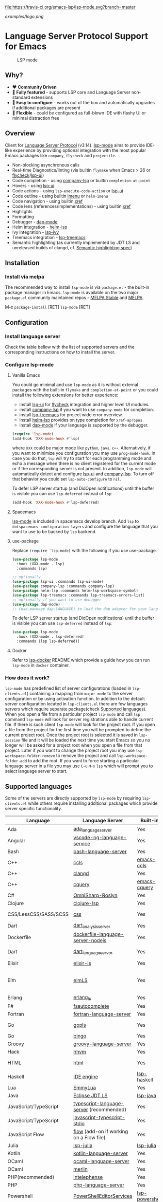 [[https://melpa.org/#/lsp-mode][file:https://melpa.org/packages/lsp-mode-badge.svg]]
[[https://stable.melpa.org/#/lsp-mode][file:https://stable.melpa.org/packages/lsp-mode-badge.svg]]
[[https://gitter.im/emacs-lsp/lsp-mode][file:https://badges.gitter.im/emacs-lsp/lsp-mode.svg]]
[[https://travis-ci.org/emacs-lsp/lsp-mode][file:https://travis-ci.org/emacs-lsp/lsp-mode.svg?branch=master]]

#+ATTR_HTML: align="center"; margin-right="auto"; margin-left="auto"
[[examples/logo.png]]

* Language Server Protocol Support for Emacs
  #+caption: LSP mode
  [[file:examples/head.png]]

** Table of Contents                                      :TOC_4_gh:noexport:
- [[#language-server-protocol-support-for-emacs][Language Server Protocol Support for Emacs]]
  - [[#why][Why?]]
  - [[#overview][Overview]]
  - [[#installation][Installation]]
    - [[#install-via-melpa][Install via melpa]]
  - [[#configuration][Configuration]]
    - [[#install-language-server][Install language server]]
    - [[#configure-lsp-mode][Configure lsp-mode]]
      - [[#vanilla-emacs][Vanilla Emacs]]
      - [[#spacemacs][Spacemacs]]
      - [[#use-package][use-package]]
      - [[#docker][Docker]]
    - [[#how-does-it-work][How does it work?]]
  - [[#supported-languages][Supported languages]]
  - [[#commands][Commands]]
  - [[#settings][Settings]]
  - [[#screenshots][Screenshots]]
  - [[#extensions][Extensions]]
    - [[#tramp][TRAMP]]
      - [[#how-does-it-work-1][How does it work?]]
      - [[#sample-configuration][Sample configuration]]
      - [[#dealing-with-stderr][Dealing with stderr]]
  - [[#limitations][Limitations]]
    - [[#file-watches][File watches]]
  - [[#contributions][Contributions]]
    - [[#members][Members]]
  - [[#troubleshooting][Troubleshooting]]
  - [[#adding-support-for-languages][Adding support for languages]]
    - [[#registering-server][Registering server]]
    - [[#sections][Sections]]
  - [[#faq][FAQ]]
  - [[#see-also][See also]]

** Why?
   - ❤️ *Community Driven*
   - 💎 *Fully featured* - supports LSP core and Language Server non-standard extensions
   - 🚀 *Easy to configure* - works out of the box and automatically upgrades if additional packages are present
   - 🌟 *Flexible* - could be configured as full-blown IDE with flashy UI or minimal distraction free
** Overview
   Client for [[https://github.com/Microsoft/language-server-protocol/][Language Server Protocol]] (v3.14). [[https://github.com/emacs-lsp/lsp-mode][lsp-mode]] aims to provide IDE-like experience by providing optional integration with the most popular Emacs packages like ~company~, ~flycheck~ and ~projectile~.

   - Non-blocking asynchronous calls
   - Real-time Diagnostics/linting (via builtin ~flymake~ when Emacs > 26 or [[https://github.com/flycheck/flycheck][flycheck]]/[[https://github.com/emacs-lsp/lsp-ui][lsp-ui]])
   - Code completion - using [[https://github.com/tigersoldier/company-lsp][company-lsp]] or builtin ~completion-at-point~
   - Hovers - using [[https://github.com/emacs-lsp/lsp-ui][lsp-ui]]
   - Code actions - using ~lsp-execute-code-action~ or [[https://github.com/emacs-lsp/lsp-ui][lsp-ui]]
   - Code outline - using builtin [[https://www.gnu.org/software/emacs/manual/html_node/emacs/Imenu.html][imenu]] or ~helm-imenu~
   - Code navigation - using builtin [[https://www.gnu.org/software/emacs/manual/html_node/emacs/Xref.html][xref]]
   - Code lens (references/implementations) - using builtin [[https://www.gnu.org/software/emacs/manual/html_node/emacs/Xref.html][xref]]
   - Highlights
   - Formatting
   - Debugger - [[https://github.com/yyoncho/dap-mode/][dap-mode]]
   - Helm integration - [[https://github.com/yyoncho/helm-lsp/][helm-lsp]]
   - Ivy integration - [[https://github.com/yyoncho/lsp-ivy/][lsp-ivy]]
   - Treemacs integration - [[https://github.com/emacs-lsp/lsp-treemacs][lsp-treemacs]]
   - Semantic highlighting (as currently implemented by JDT LS and unreleased builds of clangd, cf. [[https://github.com/microsoft/vscode-languageserver-node/pull/367][Semantic highlighting spec]])
** Installation
*** Install via melpa
    The recommended way to install ~lsp-mode~ is via ~package.el~ - the built-in package manager in Emacs. ~lsp-mode~ is available on the two major ~package.el~ community maintained repos - [[http://stable.melpa.org][MELPA Stable]] and [[http://melpa.org][MELPA]].

    M-x ~package-install~ [RET] ~lsp-mode~ [RET]
** Configuration
*** Install language server
    Check the table bellow with the list of supported servers and the corresponding instructions on how to install the server.
*** Configure lsp-mode
**** Vanilla Emacs
     You could go minimal and use ~lsp-mode~ as it is without external packages with the built-in ~flymake~ and ~completion-at-point~ or you could install the following extensions for better experience:
     - install [[https://github.com/emacs-lsp/lsp-ui][lsp-ui]] for [[https://github.com/flycheck/flycheck][flycheck]] integration and higher level UI modules.
     - install [[https://github.com/tigersoldier/company-lsp][company-lsp]] if you want to use ~company-mode~ for completion.
     - install [[https://github.com/emacs-lsp/lsp-treemacs][lsp-treemacs]] for project wide error overview.
     - install [[https://github.com/emacs-lsp/helm-lsp][helm-lsp]] provides on type completion for =xref-apropos=.
     - install [[https://github.com/emacs-lsp/dap-mode][dap-mode]] if your language is supported by the debugger.
     #+BEGIN_SRC emacs-lisp
       (require 'lsp-mode)
       (add-hook 'XXX-mode-hook #'lsp)
     #+END_SRC
     where ~XXX~ could be major mode like ~python~, ~java~, ~c++~. Alternatively, if you want to minimize you configuration you may use ~prog-mode-hook~. In case you do that, ~lsp~ will try to start for each programming mode and echo a message when there is no client registered for the current mode or if the corresponding server is not present. In addition, ~lsp-mode~ will automatically detect and configure [[https://github.com/emacs-lsp/lsp-ui][lsp-ui]] and [[https://github.com/tigersoldier/company-lsp][company-lsp]]. To turn off that behavior you could set ~lsp-auto-configure~ to ~nil~.

     To defer LSP server startup (and DidOpen notifications) until the buffer is visible you can use ~lsp-deferred~ instead of ~lsp~:
     #+BEGIN_SRC emacs-lisp
       (add-hook 'XXX-mode-hook #'lsp-deferred)
     #+END_SRC
**** Spacemacs
     [[https://github.com/emacs-lsp/lsp-mode][lsp-mode]] is included in spacemacs develop branch. Add ~lsp~ to ~dotspacemacs-configuration-layers~ and configure the language that you want to use to be backed by ~lsp~ backend.
**** use-package
     Replace ~(require 'lsp-mode)~ with the following if you use use-package.
     #+BEGIN_SRC emacs-lisp
       (use-package lsp-mode
         :hook (XXX-mode . lsp)
         :commands lsp)

       ;; optionally
       (use-package lsp-ui :commands lsp-ui-mode)
       (use-package company-lsp :commands company-lsp)
       (use-package helm-lsp :commands helm-lsp-workspace-symbol)
       (use-package lsp-treemacs :commands lsp-treemacs-errors-list)
       ;; optionally if you want to use debugger
       (use-package dap-mode)
       ;; (use-package dap-LANGUAGE) to load the dap adapter for your language
     #+END_SRC

     To defer LSP server startup (and DidOpen notifications) until the buffer is visible you can use ~lsp-deferred~ instead of ~lsp~:
     #+BEGIN_SRC emacs-lisp
       (use-package lsp-mode
         :hook (XXX-mode . lsp-deferred)
         :commands (lsp lsp-deferred))
     #+END_SRC
**** Docker
     Refer to [[https://github.com/emacs-lsp/lsp-docker/][lsp-docker]] README which provide a guide how you can run =lsp-mode= in =docker= container.
*** How does it work?
    ~lsp-mode~ has predefined list of server configurations (loaded in ~lsp-clients.el~) containing a mapping from ~major-mode~ to the server configuration or by using activation function. In addition to the default server configuration located in ~lsp-clients.el~ there are few languages servers which require separate package(check [[#supported-languages][Supported languages]]). When you open a file from a particular project ~lsp-mode~ and call ~lsp~ command ~lsp-mode~ will look for server registrations able to handle current file. If there is such client ~lsp-mode~ will look for the project root. If you open a file from the project for the first time you will be prompted to define the current project root. Once the project root is selected it is saved in ~lsp-session~ file and it will be loaded the next time you start Emacs so you no longer will be asked for a project root when you open a file from that project. Later if you want to change the project root you may use ~lsp-workspace-folder-remove~ to remove the project and call ~lsp-workspace-folder-add~ to add the root. If you want to force starting a particular language server in a file you may use ~C-u~ ~M-x~ ~lsp~ which will prompt you to select language server to start.
** Supported languages
   Some of the servers are directly supported by ~lsp-mode~ by requiring
   ~lsp-clients.el~ while others require installing additional packages which provide
   server specific functionality.

   | Language              | Language Server                           | Built-in       | Installation command                                                                                    | Debugger                     |
   |-----------------------+-------------------------------------------+----------------+---------------------------------------------------------------------------------------------------------+------------------------------|
   | Ada                   | [[https://github.com/AdaCore/ada_language_server][ada_language_server]]                       | Yes            | [[https://github.com/AdaCore/ada_language_server#install][Installation instructions]]                                                                               | Yes (gdb)                    |
   | Angular               | [[https://github.com/angular/vscode-ng-language-service/][vscode-ng-language-service]]                | Yes            | [[https://github.com/emacs-lsp/lsp-mode/wiki/Install-Angular-Language-server][Installation instructions]]                                                                               | Not relevant                 |
   | Bash                  | [[https://github.com/mads-hartmann/bash-language-server][bash-language-server]]                      | Yes            | npm i -g bash-language-server                                                                           |                              |
   | C++                   | [[https://github.com/MaskRay/ccls][ccls]]                                      | [[https://github.com/MaskRay/emacs-ccls][emacs-ccls]]     | [[https://github.com/MaskRay/ccls][ccls]]                                                                                                    | Yes (gdb or lldb)            |
   | C++                   | [[https://clang.llvm.org/extra/clangd.html][clangd]]                                    | Yes            | [[https://clang.llvm.org/extra/clangd.html][clangd]]                                                                                                  | Yes (gdb or lldb)            |
   | C++                   | [[https://github.com/cquery-project/cquery][cquery]]                                    | [[https://github.com/cquery-project/emacs-cquery][emacs-cquery]]   | [[https://github.com/cquery-project/cquery][cquery]]                                                                                                  | Yes (gdb or lldb)            |
   | C#                    | [[https://github.com/OmniSharp/omnisharp-roslyn][OmniSharp-Roslyn]]                          | Yes            | [[https://github.com/OmniSharp/omnisharp-roslyn][OmniSharp-Roslyn]]                                                                                        | No                           |
   | Clojure               | [[https://github.com/snoe/clojure-lsp][clojure-lsp]]                               | Yes            | [[https://github.com/snoe/clojure-lsp][clojure-lisp]]                                                                                            |                              |
   | CSS/LessCSS/SASS/SCSS | [[https://github.com/vscode-langservers/vscode-css-languageserver-bin][css]]                                       | Yes            | npm install -g vscode-css-languageserver-bin                                                            |                              |
   | Dart                  | [[https://github.com/dart-lang/sdk/blob/master/pkg/analysis_server/tool/lsp_spec/README.md][dart_analysis_server]]                      | Yes            | built into dart-sdk                                                                                     |                              |
   | Dockerfile            | [[https://github.com/rcjsuen/dockerfile-language-server-nodejs][dockerfile-language-server-nodejs]]         | Yes            | npm install -g dockerfile-language-server-nodejs                                                        |                              |
   | Dart                  | [[https://github.com/natebosch/dart_language_server][dart_language_server]]                      | Yes            | pub global activate dart_language_server                                                                |                              |
   | Elixir                | [[https://github.com/JakeBecker/elixir-ls][elixir-ls]]                                 | Yes            | [[https://github.com/JakeBecker/elixir-ls][elixir-ls]]                                                                                               | Yes                          |
   | Elm                   | [[https://github.com/elm-tooling/elm-language-server][elmLS]]                                     | Yes            | npm i -g @elm-tooling/elm-language-server, or clone the repository and follow installation instructions | No                           |
   | Erlang                | [[https://github.com/erlang-ls/erlang_ls][erlang_ls]]                                 | Yes            | [[https://github.com/erlang-ls/erlang_ls][erlang_ls]]                                                                                               |                              |
   | F#                    | [[https://github.com/fsharp/FsAutoComplete][fsautocomplete]]                            | Yes            | Automatic by [[https://github.com/emacs-lsp/lsp-mode/blob/master/lsp-fsharp.el][lsp-fsharp]]                                                                                 | No                           |
   | Fortran               | [[https://github.com/hansec/fortran-language-server][fortran-language-server]]                   | Yes            | pip install fortran-language-server                                                                     | Yes                          |
   | Go                    | [[https://golang.org/x/tools/cmd/gopls][gopls]]                                     | Yes            | [[https://github.com/golang/go/wiki/gopls][gopls]] go get golang.org/x/tools/gopls@latest                                                            | Yes                          |
   | Go                    | [[https://github.com/saibing/bingo][bingo]]                                     | Yes            | [[https://github.com/saibing/bingo/wiki/Install][bingo]]                                                                                                   | Yes                          |
   | Groovy                | [[https://github.com/palantir/language-servers][groovy-language-server]]                    | Yes            | [[https://github.com/palantir/language-servers][groovy-language-server]]                                                                                  |                              |
   | Hack                  | [[https://docs.hhvm.com/hhvm/][hhvm]]                                      | Yes            | [[https://docs.hhvm.com/hhvm/installation/introduction][hhvm]]                                                                                                    |                              |
   | HTML                  | [[https://github.com/vscode-langservers/vscode-html-languageserver][html]]                                      | Yes            | npm install -g vscode-html-languageserver-bin                                                           |                              |
   | Haskell               | [[https://github.com/haskell/haskell-ide-engine][IDE engine]]                                | [[https://github.com/emacs-lsp/lsp-haskell][lsp-haskell]]    | [[https://github.com/haskell/haskell-ide-engine][IDE engine]]                                                                                              |                              |
   | Lua                   | [[https://github.com/EmmyLua/EmmyLua-LanguageServer][EmmyLua]]                                   | Yes            | [[https://github.com/emacs-lsp/lsp-mode/wiki/Install-EmmyLua-Language-server][Installation]]                                                                                            |                              |
   | Java                  | [[https://github.com/eclipse/eclipse.jdt.ls][Eclipse JDT LS]]                            | [[https://github.com/emacs-lsp/lsp-java][lsp-java]]       | Automatic by [[https://github.com/emacs-lsp/lsp-java][lsp-java]]                                                                                   | Yes                          |
   | JavaScript/TypeScript | [[https://github.com/theia-ide/typescript-language-server][typescript-language-server]]  (recommended) | Yes            | npm i -g typescript-language-server; npm i -g typescript                                                | Yes (Firefox/Chrome)         |
   | JavaScript/TypeScript | [[https://github.com/sourcegraph/javascript-typescript-langserver][javascript-typescript-stdio]]               | Yes            | npm i -g javascript-typescript-langserver                                                               | Yes (Firefox/Chrome)         |
   | JavaScript Flow       | [[https://flow.org][flow]] (add-on if working on a Flow file)   | Yes            | [[https://flow.org][flow]]                                                                                                    | Yes (Firefox/Chrome)         |
   | Julia                 | [[https://github.com/non-Jedi/lsp-julia][lsp-julia]]                                 | [[https://github.com/non-Jedi/lsp-julia][lsp-julia]]      | [[https://github.com/JuliaEditorSupport/LanguageServer.jl][LanguageServer.jl]]                                                                                       |                              |
   | Kotlin                | [[https://github.com/fwcd/KotlinLanguageServer][kotlin-language-server]]                    | Yes            | [[https://github.com/fwcd/KotlinLanguageServer][kotlin-language-server]]                                                                                  |                              |
   | OCaml                 | [[https://github.com/freebroccolo/ocaml-language-server][ocaml-language-server]]                     | Yes            | [[https://github.com/freebroccolo/ocaml-language-server][ocaml-language-server]]                                                                                   |                              |
   | OCaml                 | [[https://github.com/merlin/ocaml][merlin]]                                    | Yes            | [[https://github.com/ocaml/merlin][merlin]]                                                                                                  |                              |
   | PHP(recommended)      | [[https://github.com/bmewburn/vscode-intelephense][intelephense]]                              | Yes            | npm i intelephense -g                                                                                   | Yes                          |
   | PHP                   | [[https://github.com/felixfbecker/php-language-server][php-language-server]]                       | Yes            | [[https://github.com/felixfbecker/php-language-server][php-language-server]]                                                                                     | Yes                          |
   | Powershell            | [[https://github.com/PowerShell/PowerShellEditorServices][PowerShellEditorServices]]                  | [[https://github.com/kiennq/lsp-powershell][lsp-powershell]] | Automatic by [[https://github.com/kiennq/lsp-powershell][lsp-powershell]]                                                                             |                              |
   | Python                | [[https://github.com/palantir/python-language-server][pyls]]                                      | Yes            | pip install 'python-language-server[all]'                                                               | Yes                          |
   | Python(Microsoft)     | [[https://github.com/Microsoft/python-language-server][Microsoft Python Language Server]]          | [[https://github.com/andrew-christianson/lsp-python-ms/][lsp-python-ms]]  | [[https://github.com/andrew-christianson/lsp-python-ms/][lsp-python-ms]]                                                                                           | Yes                          |
   | Ruby                  | [[https://github.com/castwide/solargraph][solargraph]]                                | Yes            | gem install solargraph                                                                                  | Yes                          |
   | Rust                  | [[https://github.com/rust-lang-nursery/rls][rls]]                                       | Yes            | [[https://github.com/rust-lang-nursery/rls][rls]]                                                                                                     | Yes                          |
   | Rust                  | [[https://github.com/rust-analyzer/rust-analyzer][rust-analyzer]]                             | Yes            | [[https://github.com/rust-analyzer/rust-analyzer#language-server-quick-start][rust-analyzer]]                                                                                           |                              |
   | Scala                 | [[https://scalameta.org/metals][Metals]]                                    | Yes            | [[https://scalameta.org/metals/docs/editors/emacs.html][Metals]]                                                                                                  |                              |
   | Swift                 | [[https://github.com/apple/sourcekit-lsp][sourcekit-LSP]]                             | [[https://github.com/emacs-lsp/lsp-sourcekit][lsp-sourcekit]]  | [[https://github.com/apple/sourcekit-lsp][sourcekit-LSP]]                                                                                           | Yes (via llvm debug adapter) |
   | TeX, LaTeX, etc.      | [[https://github.com/astoff/digestif][Digestif]]                                  | Yes            | luarocks install --server=http://luarocks.org/dev digestif                                              |                              |
   | VHDL                  | [[http://www.vhdltool.com][VHDL Tool]]                                 | Yes            | Download from http://www.vhdltool.com/download                                                          | No                           |
   | Vue                   | [[https://github.com/vuejs/vetur/tree/master/server][vue-language-server]]                       | Yes            | npm install -g vue-language-server                                                                      | Yes (Firefox/Chrome)         |
   | XML                   | [[https://github.com/angelozerr/lsp4xml][lsp4xml]]                                   | Yes            | Download from [[https://github.com/angelozerr/lsp4xml/releases][lsp4xml releases]]                                                                          |                              |
** Commands
   - ~lsp-describe-session~ - Display session folders and running servers.
   - ~lsp-describe-thing-at-point~ - Display help for the thing at point.
   - ~lsp-execute-code-action~ - Execute code action
   - ~lsp-format-buffer~ - Format current buffer
   - ~lsp-organize-imports~ - Organize library imports
   - ~lsp-goto-implementation~ - Go to implementation
   - ~lsp-goto-type-definition~ - Go to type definition
   - ~lsp-rename~ - Rename symbol at point
   - ~lsp-restart-workspace~ - Restart project
   - ~lsp-symbol-highlight~ - Highlight all relevant references to the symbol under point.
   - ~lsp-workspace-folders-add~ - Add workspace folder
   - ~lsp-workspace-folders-remove~ - Remove workspace folder
   - ~lsp-workspace-folders-switch~ - Switch workspace folder
   - ~imenu~ or ~helm-imenu~ - display document structure.
   - ~completion-at-point~ - display completion using built-in emacs ~completion-at-point~ framework.
   - ~lsp-find-definition~ - to find the definition for the symbol under point.
   - ~lsp-find-references~ - Find references for the symbol under point.
   - ~lsp-disconnect~ - Disconnect the buffer from the language server.
   - ~lsp-lens-show~ - Show lenses in the current file
   - ~lsp-lens-hide~ - Hide lenses in the current file
   - ~lsp-lens-mode~  - Turn on/off lenses in the current file.
   - ~lsp-avy-lens~ - Click lens using ~avy~
** Settings
   - ~lsp-log-io~ - If non-nil, print all messages to and from the language server to ~*lsp-log*~.
   - ~lsp-print-performance~ - If non-nil, print performance info. to ~*lsp-log*~.
   - ~lsp-inhibit-message~ - If non-nil, inhibit the message echo via ~inhibit-message~.
   - ~lsp-report-if-no-buffer~ - If non nil the errors will be reported even when the file is not open.
   - ~lsp-keep-workspace-alive~ - If non nil keep workspace alive when the last workspace buffer is closed.
   - ~lsp-enable-snippet~ - Enable/disable snippet completion support.
   - ~lsp-auto-guess-root~ - Automatically guess the project root using projectile/project. Do *not* use this setting unless you are familiar with =lsp-mode= internals and you are sure that all of your projects are following =projectile=/=project.el= conventions.
   - ~lsp-restart~ - Defines how server exited event must be handled.
   - ~lsp-session-file~ - File where session information is stored.
   - ~lsp-auto-configure~ - Auto configure ~lsp-mode~. When set to t ~lsp-mode~ will auto-configure ~lsp-ui~ and ~company-lsp~.
   - ~lsp-document-sync-method~ - How to sync the document with the language server.
   - ~lsp-auto-execute-action~ - Auto-execute single action.
   - ~lsp-eldoc-render-all~ - Display all of the info returned by ~document/onHover~. If this is nil, ~eldoc~ will show only the symbol information.
   - ~lsp-signature-render-all~ - Display all of the info returned by ~textDocument/signatureHelp~. If this is nil, ~eldoc~ will show only the active signature.
   - ~lsp-enable-completion-at-point~ - Enable ~completion-at-point~ integration.
   - ~lsp-enable-xref~ - Enable xref integration.
   - ~lsp-prefer-flymake~ - If you prefer flycheck and ~lsp-ui-flycheck~ is available, ~(setq lsp-prefer-flymake nil)~. If set to ~:none~ neither of two will be enabled.
   - ~lsp-enable-indentation~ - Indent regions using the file formatting functionality provided by the language server.
   - ~lsp-enable-on-type-formatting~ - Enable ~textDocument/onTypeFormatting~ integration.
   - ~lsp-before-save-edits~ - If non-nil, ~lsp-mode~ will apply edits suggested by the language server before saving a document.
   - ~lsp-imenu-show-container-name~ - Display the symbol's container name in an imenu entry.
   - ~lsp-imenu-container-name-separator~ - Separator string to use to separate the container name from the symbol while displaying imenu entries.
   - ~lsp-imenu-sort-methods~ - How to sort the imenu items. The value is a list of ~kind~, ~name~ or ~position~. Priorities are determined by the index of the element.
   - ~lsp-response-timeout~ - Number of seconds to wait for a response from the language server before timing out.
   - ~lsp-enable-file-watchers~ - If non-nil lsp-mode will watch the files in the workspace if the server has requested that.
   - ~lsp-server-trace~ - Request trace mode on the language server.
   - ~lsp-enable-semantic-highlighting~ - Enable experimental semantic highlighting support
** Screenshots
   - RUST Completion with company-lsp
     [[file:examples/completion.png]]
   - Typescript references using lsp-ui
     [[file:examples/references.png]]
   - Debugging Python using dap-mode
     [[file:examples/python_debugging.png]]
   - Call hierarchy via ccls
     [[file:examples/call-hierarchy-ccls.png]]
   - Metals Doctor
     [[file:examples/metals-doctor.png]]
   - Semantic highlighting as provided by clangd (built from unreleased 10.0 branch). In this screenshot, all other font-locking has been disabled (hence no syntax highlighting of comments or basic keywords such as ~auto~)
     [[file:examples/clangd_semantic_highlighting.png]]

** Extensions
*** TRAMP
    LSP mode has support for tramp buffers with the following requirements:
    - The language server has to be present on the remote server.
    - Having multi folder language server (like [[https://github.com/eclipse/eclipse.jdt.ls][Eclipse JDT LS]]) cannot have local and remote workspace folders.
**** How does it work?
     ~lsp-mode~ detects whether a particular file is located on remote machine and looks for a client which matches current file and it is marked as ~:remote?~ t. Then ~lsp-mode~ starts the client through tramp.
**** Sample configuration
     Here it is example how you can configure python language server to work when using ~TRAMP~. Note that if you are trying to convert existing language server configuration you should copy all of it's properties(e. g. ~:request-handlers~, ~activation-fn~, etc).
     #+BEGIN_SRC emacs-lisp
       (lsp-register-client
        (make-lsp-client :new-connection (lsp-tramp-connection "binary-or-full-path")
                         :major-modes '(python-mode)
                         :remote? t
                         :server-id 'pyls-remote))
     #+END_SRC
**** Dealing with stderr
    With TRAMP, Emacs does not have an easy way to distinguish stdout and stderr, so when the underlying LSP process writes to stderr, it breaks the ~lsp-mode~ parser. As a workaround, ~lsp-mode~ is redirecting stderr to ~/tmp/<process-name>-<id>~stderr~.
** Limitations
*** File watches
    When some of the workspaces that are active in the current project requests file notifications via ~workspace/didChangeWatchedFiles~ ~lsp-mode~ will start monitoring each of the folders in the workspace for changes. In case your project contains a lot of files you might want to disable file monitoring via ~lsp-enable-file-watchers~ (you may use dir-locals).
** Contributions
   Contributions are very much welcome.

   Here is a throughput graph of the repository for the last few weeks:

   [[file:https://graphs.waffle.io/emacs-lsp/lsp-mode/throughput.svg]]
*** Members
    Here it is a list of the current =lsp-mode= members and what they are primary working on/reposible for.
    | Members                                               | Resposible for:                    |
    |-------------------------------------------------------+------------------------------------|
    | [[https://github.com/TOTBWF][TOTBWF]]                 | =F#=                               |
    | [[https://github.com/brotzeit][brotzeit]]             | =Rust=                             |
    | [[https://github.com/dsyzling][dsyzling]]             | =Scala=                            |
    | [[https://github.com/kurnevsky][kurnevsky]]           | =Scala= & =Rust=                   |
    | [[https://github.com/seagle0128][seagle0128]]         | =Go= & =MS Python Language Server= |
    | [[https://github.com/sebastiansturm][sebastiansturm]] | =lsp-mode= core & =C++=            |
    | [[https://github.com/vibhavp][vibhavp]]               | =lsp-mode= core                    |
    | [[https://github.com/yyoncho][yyoncho]]               | =lsp-mode= core and =Java=         |

** Troubleshooting
   - set ~lsp-log-io~ to ~t~ to inspect communication between client and the server. Use =lsp-workspace-show-log= to switch to the corresponding log buffer.
   - ~lsp-describe-session~ will show the current projects roots + the started severs and allows inspecting the server capabilities.
   #+caption: Describe session
   [[file:examples/describe.png]]
** Adding support for languages
*** Registering server
    Here it is the minimal configuration that is needed for new language server registration. Refer to the documentation of ~lsp-client.el~ for the additional settings supported on registration time. ~lsp-language-id-configuration~ must be updated to contain the corresponding mode -> language id - in this case ~(python-mode . "python")~
    #+BEGIN_SRC emacs-lisp
      (defvar lsp-language-id-configuration
        '(...
         (python-mode . "python")
         ...))
      ;; if you are adding the support for your language server in separate repo use
      ;; (add-to-list 'lsp-language-id-configuration '(python-mode . "python"))

      (lsp-register-client
       (make-lsp-client :new-connection (lsp-stdio-connection "pyls")
                        :major-modes '(python-mode)
                        :server-id 'pyls))
    #+END_SRC
*** Sections
    ~lsp-mode~ provides tools to bridge emacs ~defcustom~ as a language configuration sections properties(see [[https://microsoft.github.io/language-server-protocol/specification#workspace_configuration][specification workspace/configuration]]). In addition you may use ~lsp-generate-settings~ from [[https://github.com/emacs-lsp/lsp-mode/blob/master/scripts/lsp-generate-settings.el][Generate Settings script]] to generate ~defcustom~ from ~package.json~ VScode plugin manifest. Example:
    #+BEGIN_SRC emacs-lisp
      (defcustom lsp-foo-language-server-property "bar"
        "Demo property."
        :group 'foo-ls
        :risky t)

      (lsp-register-custom-settings '(("foo.section.property" lsp-foo-language-server-property)))

      (lsp-configuration-section  "foo")
      ;; =>  (("foo" ("settings" ("property" . "bar"))))
    #+END_SRC
** FAQ
   - How do I troubleshoot "Server FOO-LS:pid exited with status signal. Do you want to restart it? (y or n)"?
     - This message indicates that the language server has crashed for some
       reason. You may check the server stderr which is =*FOO-LS::stderr*=. If
       you get this message on startup you may try to run the exact command that
       =lsp-mode= is running in the terminal. You may find it in =*lsp-log*=
       buffer.
   - How to configure a server with local variables?
     - Add ~lsp~ server call to ~hack-local-variables-hook~ which runs right after the local variables are loaded.
       #+BEGIN_SRC emacs-lisp
         (add-hook 'hack-local-variables-hook
                   (lambda () (when (derived-mode-p 'XXX-mode) (lsp))))
       #+END_SRC
   - I have multiple language servers registered for language FOO. Which one will be used when opening a project?
     - The one with highest priority wins. ~lsp-clients.el~ predefined servers have
       priority -1, lower than external packages (priority 0 if unspecified). If a
       server is registered with ~:add-on?~ flag set to ~t~ it will be started in
       parallel to the other servers that are registered for the current mode.
   - I have multiple language servers for language =FOO= and I want to select the server per project, what can I do?
     - You may create =dir-local= for each of the projects and specify list of
       =lsp-enabled-clients=. This will narrow the list of the clients that are
       going to be tested for the project.
   - The completion does not work fine and inserts arguments and placeholders, what I am doing wrong?
     - Snippet support works only with =company-lsp= so if you are using
       =completion-at-point= the snippets won't be expanded and you should
       either disable them by setting =lsp-enable-snippet= to =nil= or you
       should switch to =company-lsp=. Note also that =company-tng= frontend
       does not support snippet expansion(see [[https://github.com/company-mode/company-mode/issues/891][company-mode#891]])
   - How to automatically follow =lsp-ui-log=?
     - Go into the log buffer and execute the following snippet(source: [[https://stackoverflow.com/questions/12663061/emacs-auto-scrolling-log-buffer][Emacs auto scrolling log buffer]])
     #+begin_src elisp
       (set (make-local-variable 'window-point-insertion-type) t)
     #+end_src
   - I am getting "Package ‘spinner-1.7.3’ is unavailable" when trying to install =lsp-mode=.
     - This is caused by GPG keys used by the ELPA package manager not being up
      to date. You may fix by installing: [[https://elpa.gnu.org/packages/gnu-elpa-keyring-update.html][gnu-elpa-keyring-update]]
** See also
   - [[https://github.com/emacs-lsp/lsp-docker/][lsp-docker]] - provide docker image with preconfigured language servers with corresponding emacs configuration.
   - [[https://github.com/sebastiencs/company-box/][company-box]] - =company= frontend with icons.
   - [[https://github.com/yyoncho/dap-mode][dap-mode]] - Debugger integration for ~lsp-mode~.
   - [[https://github.com/joaotavora/eglot][eglot]] - An alternative minimal LSP implementation.
